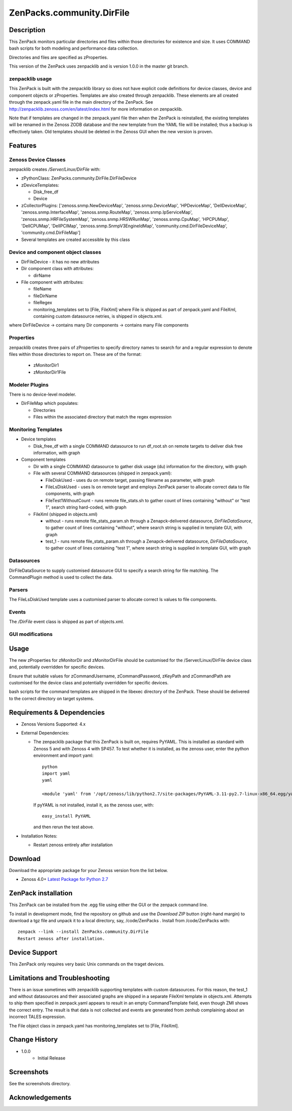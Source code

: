 ============================
ZenPacks.community.DirFile
============================


Description
===========
This ZenPack monitors particular directories and files within those directories for
existence and size.  It uses COMMAND bash scripts for both modeling and performance
data collection.

Directories and files are specified as zProperties.

This version of the ZenPack uses zenpacklib and is version 1.0.0 in the master git branch.

zenpacklib usage
----------------

This ZenPack is built with the zenpacklib library so does not have explicit code definitions for
device classes, device and component objects or zProperties.  Templates are also created through zenpacklib.
These elements are all created through the zenpack.yaml file in the main directory of the ZenPack.
See http://zenpacklib.zenoss.com/en/latest/index.html for more information on zenpacklib.

Note that if templates are changed in the zenpack.yaml file then when the ZenPack is reinstalled, the
existing templates will be renamed in the Zenoss ZODB database and the new template from the YAML file
will be installed; thus a backup is effectively taken.  Old templates should be deleted in the Zenoss GUI
when the new version is proven.


Features
========

Zenoss Device Classes
---------------------

zenpacklib creates */Server/Linux/DirFile* with:

* zPythonClass: ZenPacks.community.DirFile.DirFileDevice
* zDeviceTemplates:

  - Disk_free_df
  - Device

* zCollectorPlugins: ['zenoss.snmp.NewDeviceMap', 'zenoss.snmp.DeviceMap', 'HPDeviceMap', 'DellDeviceMap', 'zenoss.snmp.InterfaceMap', 'zenoss.snmp.RouteMap', 'zenoss.snmp.IpServiceMap', 'zenoss.snmp.HRFileSystemMap', 'zenoss.snmp.HRSWRunMap', 'zenoss.snmp.CpuMap', 'HPCPUMap', 'DellCPUMap', 'DellPCIMap', 'zenoss.snmp.SnmpV3EngineIdMap', 'community.cmd.DirFileDeviceMap', 'community.cmd.DirFileMap']
* Several templates are created accessible by this class


Device and component object classes
-----------------------------------
* DirFileDevice  - it has no new attributes

* Dir component class with attributes:

  - dirName

* File component with attributes:

  - fileName
  - fileDirName
  - fileRegex
  - monitoring_templates set to [File, FileXml] where File is shipped as part of zenpack.yaml and
    FileXml, containing custom datasource netries, is shipped in objects.xml.  

where DirFileDevice -> contains many Dir components -> contains many File components

Properties
----------

zenpacklib creates three pairs of zProperties to specify directory names to search for and a regular expression to denote
files within those directories to report on.  These are of the format:

  - zMonitorDir1
  - zMonitorDir1File


Modeler Plugins
---------------

There is no device-level modeler.

* DirFileMap which populates:

  - Directories
  - Files within the associated directory that match the regex expression


Monitoring Templates
--------------------

* Device templates
   
  - Disk_free_df with a single COMMAND datasource to run df_root.sh on remote targets to deliver disk free information, with graph

* Component templates

  - Dir with a single COMMAND datasource to gather disk usage (du) information for the directory, with graph
  - File with several COMMAND datasources (shipped in zenpack.yaml):

    - FileDiskUsed - uses du on remote target, passing filename as parameter, with graph
    - FileLsDiskUsed - uses ls on remote target and employs ZenPack parser to allocate correct data to file components, with graph
    - FileTest1WithoutCount - runs remote file_stats.sh to gather count of lines containing "without" or "test 1", 
      search string hard-coded, with graph

  - FileXml (shipped in objects.xml)    

    - without - runs remote file_stats_param.sh through a Zenapck-delivered datasource, *DirFileDataSource*, to gather 
      count of lines containing "without", where search string is supplied in template GUI, with graph
    - test_1 - runs remote file_stats_param.sh through a Zenapck-delivered datasource, *DirFileDataSource*, to gather 
      count of lines containing "test 1", where search string is supplied in template GUI, with graph


Datasources
-----------

DirFileDataSource to supply customised datasource GUI to specify a search string for file matching.  The CommandPlugin
method is used to collect the data.

Parsers
-------

The FileLsDiskUsed template uses a customised parser to allocate correct ls values to file components.


Events
------

The */DirFile* event class is shipped as part of objects.xml.


GUI modifications
-----------------


Usage
=====

The new zProperties for zMonitorDir and zMonitorDirFile should be customised for the /Server/Linux/DirFile device class and,
potentially overridden for specific devices.

Ensure that suitable values for zCommandUsername, zCommandPassword, zKeyPath and zCommandPath are customised for the device class
and potentially overridden for specific devices.

bash scripts for the command templates are shipped in the libexec directory of the ZenPack.  These should be delivered 
to the correct directory on target systems.


Requirements & Dependencies
===========================

* Zenoss Versions Supported:  4.x
* External Dependencies: 

  - The zenpacklib package that this ZenPack is built on, requires PyYAML.  This is installed as standard with Zenoss 5 and with Zenoss 4 with SP457.
    To test whether it is installed, as the zenoss user, enter the python environment and import yaml::

        python
        import yaml
        yaml

        <module 'yaml' from '/opt/zenoss/lib/python2.7/site-packages/PyYAML-3.11-py2.7-linux-x86_64.egg/yaml/__init__.py'>

    If pyYAML is not installed, install it, as the zenoss user, with::

        easy_install PyYAML

    and then rerun the test above.


* Installation Notes: 

  - Restart zenoss entirely after installation 



Download
========
Download the appropriate package for your Zenoss version from the list
below.

* Zenoss 4.0+ `Latest Package for Python 2.7`_

ZenPack installation
======================

This ZenPack can be installed from the .egg file using either the GUI or the
zenpack command line. 

To install in development mode, find the repository on github and use the *Download ZIP* button
(right-hand margin) to download a tgz file and unpack it to a local directory, say,
/code/ZenPacks .  Install from /code/ZenPacks with::
  zenpack --link --install ZenPacks.community.DirFile
  Restart zenoss after installation.

Device Support
==============

This ZenPack only requires very basic Unix commands on the traget devices.

Limitations and Troubleshooting
===============================

There is an issue sometimes with zenpacklib supporting templates with custom datasources.  
For this reason, the test_1 and without datasources and their associated graphs are shipped in
a separate FileXml template in objects.xml.  Attempts to ship them specified in zenpack.yaml
appears to result in an empty CommandTemplate field, even though ZMI shows the correct entry.
The result is that data is not collected and events are generated from zenhub complaining about
an incorrect TALES expression.

The File object class in zenpack.yaml has monitoring_templates set to [File, FileXml].


Change History
==============
* 1.0.0
   - Initial Release


Screenshots
===========

See the screenshots directory.


.. External References Below. Nothing Below This Line Should Be Rendered

.. _Latest Package for Python 2.7: https://github.com/ZenossDevGuide/ZenPacks.community.DirFile/blob/master/dist/ZenPacks.community.DirFile-1.0.0-py2.7.egg?raw=true

Acknowledgements
================


